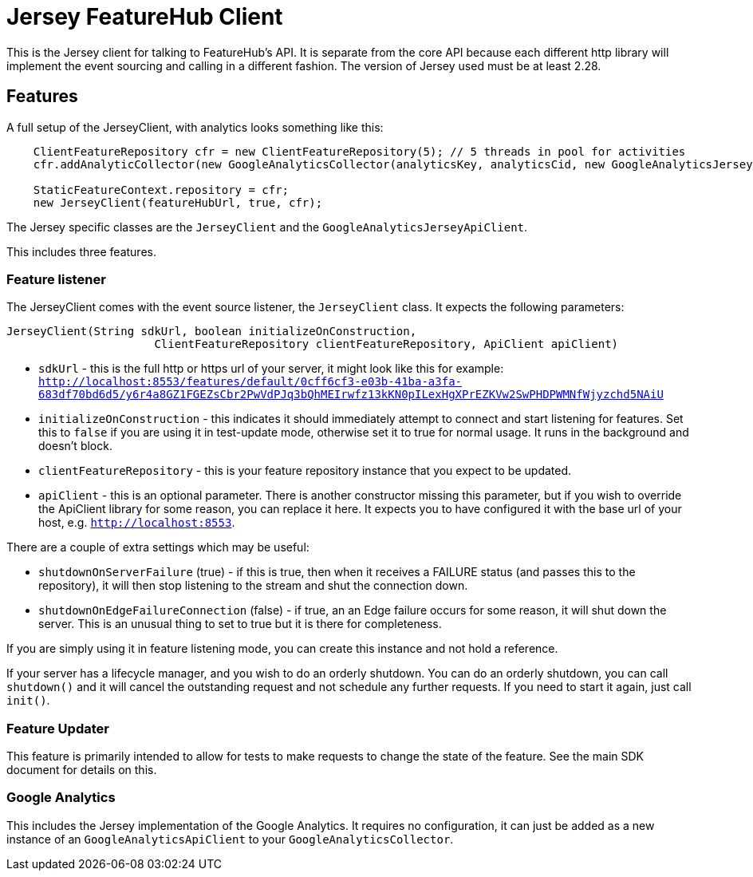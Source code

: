 = Jersey FeatureHub Client

This is the Jersey client for talking to FeatureHub's API. It is separate from the core API because
each different http library will implement the event sourcing and calling in a different fashion. The
version of Jersey used must be at least 2.28.

== Features

A full setup of the JerseyClient, with analytics looks something like this:

----
    ClientFeatureRepository cfr = new ClientFeatureRepository(5); // 5 threads in pool for activities
    cfr.addAnalyticCollector(new GoogleAnalyticsCollector(analyticsKey, analyticsCid, new GoogleAnalyticsJerseyApiClient()));

    StaticFeatureContext.repository = cfr;
    new JerseyClient(featureHubUrl, true, cfr);
----

The Jersey specific classes are the `JerseyClient` and the `GoogleAnalyticsJerseyApiClient`.

This includes three features.

=== Feature listener

The JerseyClient comes with the event source listener, the `JerseyClient` class. It expects the following
parameters:

----
JerseyClient(String sdkUrl, boolean initializeOnConstruction,
                      ClientFeatureRepository clientFeatureRepository, ApiClient apiClient)
----

- `sdkUrl` - this is the full http or https url of your server, it might look like this for example: `http://localhost:8553/features/default/0cff6cf3-e03b-41ba-a3fa-683df70bd6d5/y6r4a8GZ1FGEZsCbr2PwVdPJq3bQhMEIrwfz13kKN0pILexHgXPrEZKVw2SwPHDPWMNfWjyzchd5NAiU`
- `initializeOnConstruction` - this indicates it should immediately attempt to connect and start listening for 
features. Set this to `false` if you are using it in test-update mode, otherwise set it to true for normal usage. It
runs in the background and doesn't block. 
- `clientFeatureRepository` - this is your feature repository instance that you expect to be updated.
- `apiClient` - this is an optional parameter. There is another constructor missing this parameter, but if you wish
to override the ApiClient library for some reason, you can replace it here. It expects you to have configured it with
the base url of your host, e.g. `http://localhost:8553`.

There are a couple of extra settings which may be useful:

- `shutdownOnServerFailure` (true) - if this is true, then when it receives a FAILURE status (and passes this to the repository),
it will then stop listening to the stream and shut the connection down.
- `shutdownOnEdgeFailureConnection` (false) - if true, an an Edge failure occurs for some reason, it will shut down the server. This
is an unusual thing to set to true but it is there for completeness.

If you are simply using it in feature listening mode, you can create this instance and not hold a reference. 

If your server has a lifecycle manager, and you wish to do an orderly shutdown. You can
do an orderly shutdown, you can call `shutdown()` and it will cancel the outstanding request and not schedule any
further requests. If you need to start it again, just call `init()`.

=== Feature Updater

This feature is primarily intended to allow for tests to make requests to change the state of the feature. See the main
SDK document for details on this. 

=== Google Analytics

This includes the Jersey implementation of the Google Analytics. It requires no configuration, it can just be
added as a new instance of an `GoogleAnalyticsApiClient` to your `GoogleAnalyticsCollector`.
